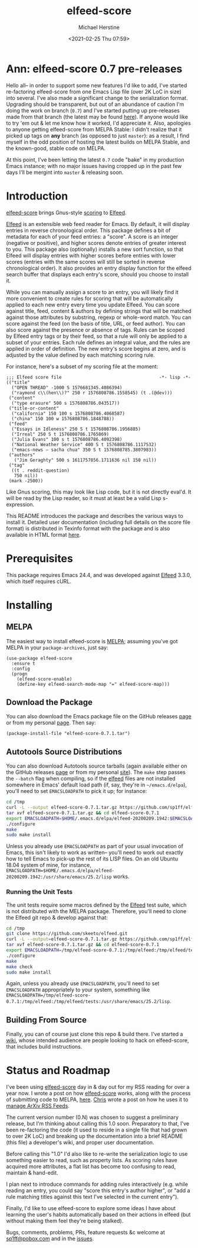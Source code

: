 #+TITLE: elfeed-score
#+DESCRIPTION: Gnus-style scoring for Elfeed
#+AUTHOR: Michael Herstine
#+EMAIL: sp1ff@pobox.com
#+DATE: <2021-02-25 Thu 07:59>
#+AUTODATE: t
#+OPTIONS: toc:nil org-md-headline-style:setext *:t ^:nil

[[https://melpa.org/#/elfeed-score][file:https://melpa.org/packages/elfeed-score-badge.svg]]
[[https://stable.melpa.org/#/elfeed-score][file:https://stable.melpa.org/packages/elfeed-score-badge.svg]]
[[https://github.com/sp1ff/elfeed-score/workflows/melpazoid/badge.svg][file:https://github.com/sp1ff/elfeed-score/workflows/melpazoid/badge.svg]]


* Ann: elfeed-score 0.7 pre-releases

Hello all-- in order to support some new features I'd like to add, I've started re-factoring elfeed-score from one Emacs Lisp file (over 2K LoC in size) into several. I've also made a significant change to the serialization format. Upgrading should be transparent, but out of an abundance of caution I'm doing the work on branch (=0.7=) and I've started putting up pre-releases made from that branch (the latest may be found [[https://github.com/sp1ff/elfeed-score/releases/tag/0.7.3][here]]). If anyone would like to try 'em out & let me know how it worked, I'd appreciate it. Also, apologies to anyone getting elfeed-score from MELPA Stable: I didn't realize that it picked up tags on *any* branch (as opposed to just =master=): as a result, I find myself in the odd position of hosting the latest builds on MELPA Stable, and the known-good, stable code on MELPA.

At this point, I've been letting the latest =0.7= code "bake" in my production Emacs instance; with no major issues having cropped up in the past few days I'll be mergint into =master= & releasing soon.
* Introduction

[[https://github.com/sp1ff/elfeed-score][elfeed-score]] brings Gnus-style [[https://www.gnu.org/software/emacs/manual/html_node/gnus/Scoring.html#Scoring][scoring]] to [[https://github.com/skeeto/elfeed][Elfeed]].

[[https://github.com/skeeto/elfeed][Elfeed]] is an extensible web feed reader for Emacs. By default, it will display entries in reverse chronological order. This package defines a bit of metadata for each of your feed entries: a "score". A score is an integer (negative or positive), and higher scores denote entries of greater interest to you. This package also (optionally) installs a new sort function, so that Elfeed will display entries with higher scores before entries with lower scores (entries with the same scores will still be sorted in reverse chronological order). It also provides an entry display function for the elfeed search buffer that displays each entry's score, should you choose to install it.

While you can manually assign a score to an entry, you will likely find it more convenient to create rules for scoring that will be automatically applied to each new entry every time you update Elfeed. You can score against title, feed, content & authors by defining strings that will be matched against those attributes by substring, regexp or whole-word match. You can score against the feed (on the basis of title, URL, or feed author). You can also score against the presence or absence of tags. Rules can be scoped by Elfeed entry tags or by their feed, so that a rule will only be applied to a subset of your entries. Each rule defines an integral value, and the rules are applied in order of definition. The new entry's score begins at zero, and is adjusted by the value defined by each matching scoring rule.

For instance, here's a subset of my scoring file at the moment:

#+BEGIN_SRC elisp
  ;;; Elfeed score file                                     -*- lisp -*-
  (("title"
    ("OPEN THREAD" -1000 S 1576681345.4086394)
    ("raymond c\\(hen\\)?" 250 r 1576808786.1558545) (t .(@dev)))
   ("content"
    ("type erasure" 500 s 1576808786.043517))
   ("title-or-content"
    ("california" 150 100 s 1576808786.4068587)
    ("china" 150 100 w 1576808786.1848788))
   ("feed"
    ("Essays in Idleness" 250 S t 1576808786.1956885)
    ("Irreal" 250 S t 1576808786.1765869)
    ("Julia Evans" 100 s t 1576808786.4092398)
    ("National Weather Service" 400 S t 1576808786.1117532)
    ("emacs-news – sacha chua" 350 S t 1576808785.3807983))
   ("authors"
     ("Jim Geraghty" 500 s 1611757856.1711636 nil 150 nil))
   ("tag"
    ((t . reddit-question)
     750 nil))
   (mark -2500))
#+END_SRC

Like Gnus scoring, this may look like Lisp code, but it is not directly eval'd. It will be read by the Lisp reader, so it must at least be a valid Lisp s-expression. 

This README introduces the package and describes the various ways to install it. Detailed user documentation (including full details on the score file format) is distributed in Texinfo format with the package and is also available in  HTML format [[https://www.unwoundstack.com/doc/elfeed-score/current][here]].
* Prerequisites

This package requires Emacs 24.4, and was developed against [[https://github.com/skeeto/elfeed][Elfeed]] 3.3.0, which itself requires cURL.
* Installing

** MELPA

The easiest way to install elfeed-score is [[https://github.com/melpa/melpa][MELPA]]; assuming you've got MELPA in your =package-archives=, just say:

#+BEGIN_SRC elisp
  (use-package elfeed-score
    :ensure t
    :config
    (progn
      (elfeed-score-enable)
      (define-key elfeed-search-mode-map "=" elfeed-score-map)))
#+END_SRC

** Download the Package

You can also download the Emacs package file on the GitHub releases [[https://github.com/sp1ff/elfeed-score/releases][page]] or from my personal [[https://www.unwoundstack/distros.html][page]]. Then say:

#+BEGIN_SRC elisp
(package-install-file "elfeed-score-0.7.1.tar")
#+END_SRC

** Autotools Source Distributions

You can also download Autotools source tarballs (again available either on the GitHub releases [[https://github.com/sp1ff/elfeed-score/releases][page]] or from my personal [[https://www.unwoundstack/distros.html][site]]). The =make= step passes the =--batch= flag when compiling, so if the [[https://github.com/skeeto/elfeed][elfeed]] files are not installed somewhere in Emacs' default load path (if, say, they're in =~/emacs.d/elpa=), you'll need to set =EMACSLOADPATH= to pick it up; for instance:

#+BEGIN_SRC bash
cd /tmp
curl -L --output elfeed-score-0.7.1.tar.gz https://github.com/sp1ff/elfeed-score/releases/download/0.7.1/elfeed-score-0.7.1.tar.gz
tar xvf elfeed-score-0.7.1.tar.gz && cd elfeed-score-0.7.1
export EMACSLOADPATH=$HOME/.emacs.d/elpa/elfeed-20200209.1942:$EMACSLOADPATH
./configure
make
sudo make install
#+END_SRC

Unless you already use =EMACSLOADPATH= as part of your usual invocation of Emacs, this isn't likely to work as written-- you'll need to work out exactly how to tell Emacs to pick-up the rest of its LISP files. On an old Ubuntu 18.04 system of mine, for instance, =EMACSLOADPATH=$HOME/.emacs.d/elpa/elfeed-20200209.1942:/usr/share/emacs/25.2/lisp= works.
*** Running the Unit Tests

The unit tests require some macros defined by the [[https://github.com/skeeto/elfeed][Elfeed]] test suite, which is not distributed with the MELPA package. Therefore, you'll need to clone the Elfeed git repo & develop against that:

#+BEGIN_SRC bash
cd /tmp
git clone https://github.com/skeeto/elfeed.git
curl -L --output=elfeed-score-0.7.1.tar.gz https://github.com/sp1ff/elfeed-score/releases/download/0.7.1/elfeed-score-0.7.1.tar.gz
tar xvf elfeed-score-0.7.1.tar.gz && cd elfeed-score-0.7.1
export EMACSLOADPATH=/tmp/elfeed-score-0.7.1:/tmp/elfeed:/tmp/elfeed/tests:$EMACSLOADPATH
./configure
make
make check
sudo make install
#+END_SRC

Again, unless you already use =EMACSLOADPATH=, you'll need to set =EMACSLOADPATH= appropriately to your system, something like =EMACSLOADPATH=/tmp/elfeed-score-0.7.1:/tmp/elfeed:/tmp/elfeed/tests:/usr/share/emacs/25.2/lisp=.

** Building From Source

Finally, you can of course just clone this repo & build there. I've started a [[https://github.com/sp1ff/elfeed-score/wiki][wiki]], whose intended audience are people looking to hack on elfeed-score, that includes build instructions.
* Status and Roadmap

I've been using [[https://github.com/sp1ff/elfeed-score][elfeed-score]] day in & day out for my RSS reading for over a year now. I wrote a post on how [[https://github.com/sp1ff/elfeed-score][elfeed-score]] works, along with the process of submitting code to MELPA, [[https://www.unwoundstack.com/blog/scoring-elfeed-entries.html][here]]. [[https://github.com/C-J-Cundy][Chris]] wrote a post on how he uses it to [[https://cundy.me/post/elfeed/][manage ArXiv RSS Feeds]]. 

The current version number (0.N) was chosen to suggest a preliminary release, but I'm thinking about calling this 1.0 soon. Preparatory to that, I've been re-factoring the code (it used to reside in a single file that had grown to over 2K LoC) and breaking up the documentation into a brief README (this file) a developer's wiki, and proper user documentation.

Before calling this "1.0" I'd also like to re-write the serialization logic to use something easier to read, such as property lists. As scoring rules have acquired more attributes, a flat list has become too confusing to read, maintain & hand-edit.

I plan next to introduce commands for adding rules interactively (e.g. while reading an entry, you could say "score this entry's author higher", or "add a rule matching titles against this text I've selected in the current entry").

Finally, I'd like to use elfeed-score to explore some ideas I have about learning the user's habits automatically based on their actions in elfeed (but without making them feel they're being stalked).

Bugs, comments, problems, PRs, feature requests &c welcome at [[mailto:sp1ff@pobox.com][sp1ff@pobox.com]] and in the [[https://github.com/sp1ff/elfeed-score/issues][issues]].
